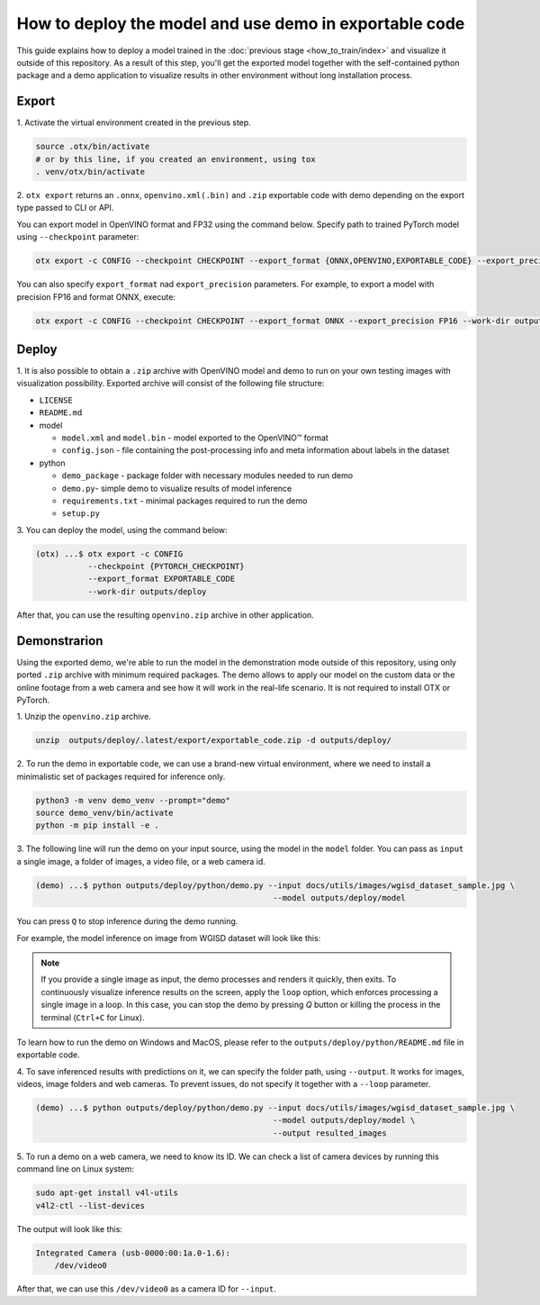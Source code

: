 How to deploy the model and use demo in exportable code
=======================================================

This guide explains how to deploy a model trained in the :doc:`previous stage <how_to_train/index>` and visualize it outside of this repository.
As a result of this step, you'll get the exported model together with the self-contained python package and a demo application to visualize results in other environment without long installation process.

******
Export
******

1. Activate the virtual environment
created in the previous step.

.. code-block:: shell

    source .otx/bin/activate
    # or by this line, if you created an environment, using tox
    . venv/otx/bin/activate

2. ``otx export`` returns an ``.onnx``, ``openvino.xml(.bin)`` and ``.zip``
exportable code with demo depending on the export type passed to CLI or API.

You can export model in OpenVINO format and FP32
using the command below. Specify path to trained PyTorch model using ``--checkpoint`` parameter:

.. code-block:: shell

    otx export -c CONFIG --checkpoint CHECKPOINT --export_format {ONNX,OPENVINO,EXPORTABLE_CODE} --export_precision {FP16,FP32} --work-dir WORK_DIR

You can also specify ``export_format`` nad ``export_precision`` parameters.
For example, to export a model with precision FP16 and format ONNX, execute:

.. code-block:: shell

    otx export -c CONFIG --checkpoint CHECKPOINT --export_format ONNX --export_precision FP16 --work-dir outputs/deploy

******
Deploy
******

1. It is also possible to obtain a ``.zip``  archive with OpenVINO model and demo to run on your own testing images with visualization possibility.
Exported archive will consist of the following file structure:

- ``LICENSE``
- ``README.md``

- model

  - ``model.xml`` and ``model.bin`` - model exported to the OpenVINO™ format
  - ``config.json`` - file containing the post-processing info and meta information about labels in the dataset

- python

  - ``demo_package`` - package folder with necessary modules needed to run demo
  - ``demo.py``- simple demo to visualize results of model inference
  - ``requirements.txt`` - minimal packages required to run the demo
  - ``setup.py``

3. You can deploy the model,
using the command below:

.. code-block:: shell

    (otx) ...$ otx export -c CONFIG
               --checkpoint {PYTORCH_CHECKPOINT}
               --export_format EXPORTABLE_CODE
               --work-dir outputs/deploy

After that, you can use the resulting ``openvino.zip`` archive in other application.

*************
Demonstrarion
*************

Using the exported demo, we're able to run the model in the demonstration mode outside of this repository, using only ported ``.zip`` archive with minimum required packages.
The demo allows to apply our model on the custom data or the online footage from a web camera and see how it will work in the real-life scenario. It is not required to install OTX or PyTorch.

1. Unzip the ``openvino.zip``
archive.

.. code-block::

    unzip  outputs/deploy/.latest/export/exportable_code.zip -d outputs/deploy/

2. To run the demo in exportable code, we can use a brand-new virtual environment,
where we need to install a minimalistic set of packages required for inference only.

.. code-block::

    python3 -m venv demo_venv --prompt="demo"
    source demo_venv/bin/activate
    python -m pip install -e .

3. The following line will run the demo on your input source,
using the model in the ``model`` folder. You can pass as ``input`` a single image, a folder of images, a video file, or a web camera id.

.. code-block::

    (demo) ...$ python outputs/deploy/python/demo.py --input docs/utils/images/wgisd_dataset_sample.jpg \
                                                      --model outputs/deploy/model

You can press ``Q`` to stop inference during the demo running.

For example, the model inference on image from WGISD dataset will look like this:

.. image:: ../../../../utils/images/wgisd_pr_sample.jpg
  :width: 600
  :alt: this image shows the inference results on the WGISD dataset

.. note::

    If you provide a single image as input, the demo processes and renders it quickly, then exits. To continuously
    visualize inference results on the screen, apply the ``loop`` option, which enforces processing a single image in a loop.
    In this case, you can stop the demo by pressing `Q` button or killing the process in the terminal (``Ctrl+C`` for Linux).

To learn how to run the demo on Windows and MacOS, please refer to the ``outputs/deploy/python/README.md`` file in exportable code.

4. To save inferenced results with predictions on it, we can specify the folder path, using ``--output``.
It works for images, videos, image folders and web cameras. To prevent issues, do not specify it together with a ``--loop`` parameter.

.. code-block::

    (demo) ...$ python outputs/deploy/python/demo.py --input docs/utils/images/wgisd_dataset_sample.jpg \
                                                      --model outputs/deploy/model \
                                                      --output resulted_images

5. To run a demo on a web camera, we need to know its ID.
We can check a list of camera devices by running this command line on Linux system:

.. code-block::

    sudo apt-get install v4l-utils
    v4l2-ctl --list-devices

The output will look like this:

.. code-block::

    Integrated Camera (usb-0000:00:1a.0-1.6):
        /dev/video0

After that, we can use this ``/dev/video0`` as a camera ID for ``--input``.
